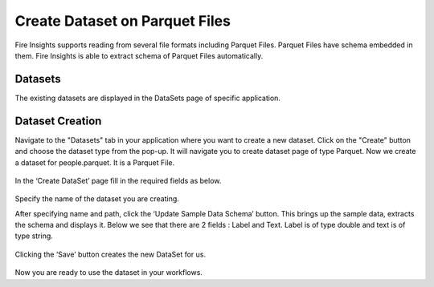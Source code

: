 Create Dataset on Parquet Files
=====================

Fire Insights supports reading from several file formats including Parquet Files. Parquet Files have schema embedded in them. Fire Insights is able to extract schema of Parquet Files automatically.

Datasets
--------

The existing datasets are displayed in the DataSets page of specific application.

.. figure:: ../../_assets/tutorials/dataset/DatasetsDetails.png
   :alt: Dataset
   :width: 100%
   
Dataset Creation
----------------

Navigate to the "Datasets" tab in your application where you want to create a new dataset. Click on the "Create" button and choose the dataset type from the pop-up. It will navigate you to create dataset page of type Parquet. Now we create a dataset for people.parquet. It is a Parquet File.

.. figure:: ../../_assets/tutorials/dataset/CreateDatasetParquet.png
   :alt: Dataset
   :width: 100%

In the ‘Create DataSet’ page fill in the required fields as below.

.. figure:: ../../_assets/tutorials/dataset/DatasetFormParquet.png
   :alt: Dataset
   :width: 100%

Specify the name of the dataset you are creating.

After specifying name and path, click the ‘Update Sample Data Schema’ button. This brings up the sample data, extracts the schema and displays it. Below we see that there are 2 fields : Label and Text. Label is of type double and text is of type string.


.. figure:: ../../_assets/tutorials/dataset/SampleDatasetParquet.png
   :alt: Dataset
   :width: 100%
   
Clicking the ‘Save’ button creates the new DataSet for us.

.. figure:: ../../_assets/tutorials/dataset/SaveDatasetParquet.png
   :alt: Dataset
   :width: 100%

Now you are ready to use the dataset in your workflows.

